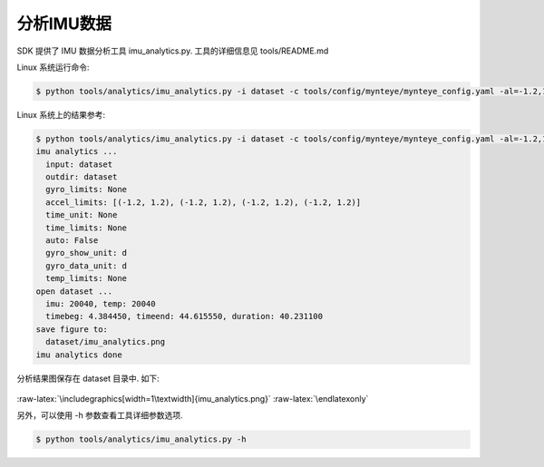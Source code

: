 .. role:: raw-latex(raw)
   :format: latex
..

.. _analyze_imu:

分析IMU数据
===========

SDK 提供了 IMU 数据分析工具 imu_analytics.py. 工具的详细信息见
tools/README.md

Linux 系统运行命令:

.. code-block:: bash

   $ python tools/analytics/imu_analytics.py -i dataset -c tools/config/mynteye/mynteye_config.yaml -al=-1.2,1.2 -gl= -gdu=d -gsu=d -kl=

Linux 系统上的结果参考:

.. code-block:: bash

   $ python tools/analytics/imu_analytics.py -i dataset -c tools/config/mynteye/mynteye_config.yaml -al=-1.2,1.2 -gl= -gdu=d -gsu=d -kl=
   imu analytics ...
     input: dataset
     outdir: dataset
     gyro_limits: None
     accel_limits: [(-1.2, 1.2), (-1.2, 1.2), (-1.2, 1.2), (-1.2, 1.2)]
     time_unit: None
     time_limits: None
     auto: False
     gyro_show_unit: d
     gyro_data_unit: d
     temp_limits: None
   open dataset ...
     imu: 20040, temp: 20040
     timebeg: 4.384450, timeend: 44.615550, duration: 40.231100
   save figure to:
     dataset/imu_analytics.png
   imu analytics done

分析结果图保存在 dataset 目录中. 如下:

.. figure:: ../../static/images/imu_analytics.png
   :alt: imu analytics


.. raw:: latex

   \latexonly

:raw-latex:`\includegraphics[width=1\textwidth]{imu_analytics.png}`
:raw-latex:`\endlatexonly`

另外，可以使用 -h 参数查看工具详细参数选项.

.. code-block:: bash

   $ python tools/analytics/imu_analytics.py -h


